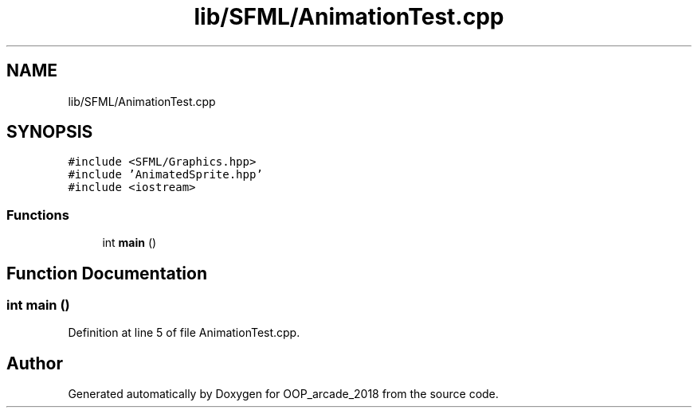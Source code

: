 .TH "lib/SFML/AnimationTest.cpp" 3 "Sun Mar 31 2019" "Version 1.0" "OOP_arcade_2018" \" -*- nroff -*-
.ad l
.nh
.SH NAME
lib/SFML/AnimationTest.cpp
.SH SYNOPSIS
.br
.PP
\fC#include <SFML/Graphics\&.hpp>\fP
.br
\fC#include 'AnimatedSprite\&.hpp'\fP
.br
\fC#include <iostream>\fP
.br

.SS "Functions"

.in +1c
.ti -1c
.RI "int \fBmain\fP ()"
.br
.in -1c
.SH "Function Documentation"
.PP 
.SS "int main ()"

.PP
Definition at line 5 of file AnimationTest\&.cpp\&.
.SH "Author"
.PP 
Generated automatically by Doxygen for OOP_arcade_2018 from the source code\&.
